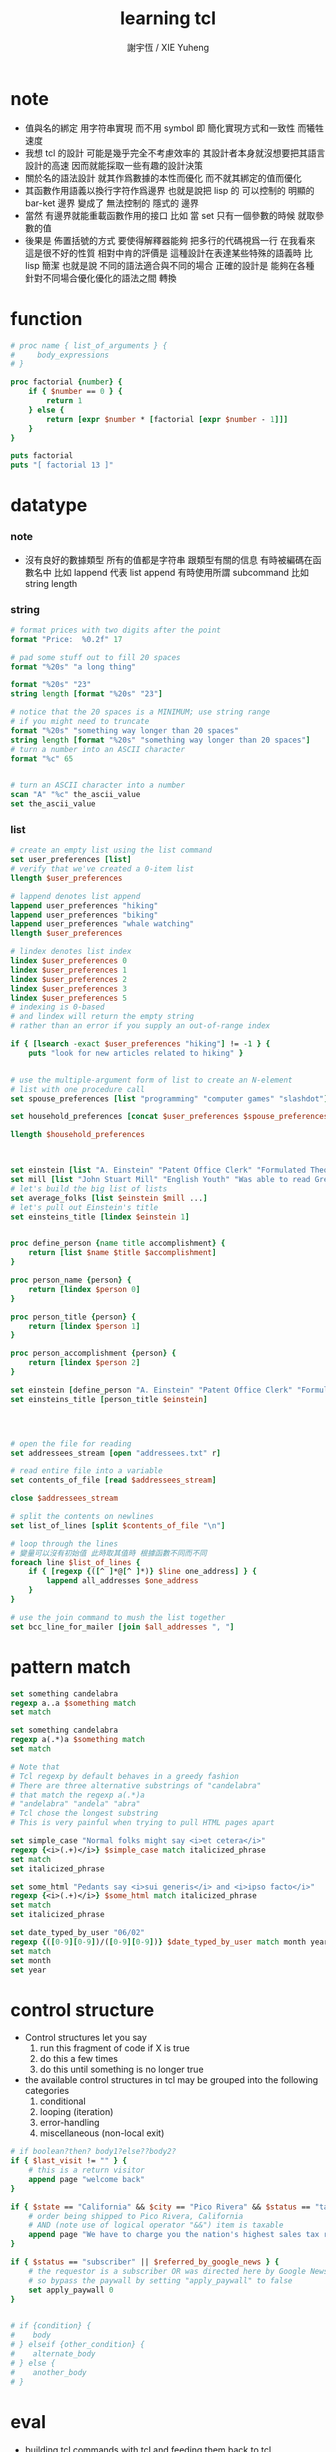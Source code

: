 #+TITLE:  learning tcl
#+AUTHOR: 謝宇恆 / XIE Yuheng

* note
  - 值與名的綁定
    用字符串實現
    而不用 symbol
    即
    簡化實現方式和一致性
    而犧牲速度
  - 我想 tcl 的設計
    可能是幾乎完全不考慮效率的
    其設計者本身就沒想要把其語言設計的高速
    因而就能採取一些有趣的設計決策
  - 關於名的語法設計
    就其作爲數據的本性而優化
    而不就其綁定的值而優化
  - 其函數作用語義以換行字符作爲邊界
    也就是說把 lisp 的
    可以控制的 明顯的 bar-ket 邊界
    變成了 無法控制的 隱式的 邊界
  - 當然
    有邊界就能重載函數作用的接口
    比如
    當 set 只有一個參數的時候 就取參數的值
  - 後果是
    佈置括號的方式
    要使得解釋器能夠
    把多行的代碼視爲一行
    在我看來
    這是很不好的性質
    相對中肯的評價是
    這種設計在表達某些特殊的語義時
    比 lisp 簡潔
    也就是說
    不同的語法適合與不同的場合
    正確的設計是 能夠在各種
    針對不同場合優化優化的語法之間 轉換

* function
  #+begin_src tcl
  # proc name { list_of_arguments } {
  #     body_expressions
  # }

  proc factorial {number} {
      if { $number == 0 } {
          return 1
      } else {
          return [expr $number * [factorial [expr $number - 1]]]
      }
  }

  puts factorial
  puts "[ factorial 13 ]"
  #+end_src

* datatype

*** note
    * 沒有良好的數據類型
      所有的值都是字符串
      跟類型有關的信息
      有時被編碼在函數名中
      比如 lappend 代表 list append
      有時使用所謂 subcommand
      比如 string length

*** string
    #+begin_src tcl
    # format prices with two digits after the point
    format "Price:  %0.2f" 17

    # pad some stuff out to fill 20 spaces
    format "%20s" "a long thing"

    format "%20s" "23"
    string length [format "%20s" "23"]

    # notice that the 20 spaces is a MINIMUM; use string range
    # if you might need to truncate
    format "%20s" "something way longer than 20 spaces"
    string length [format "%20s" "something way longer than 20 spaces"]
    # turn a number into an ASCII character
    format "%c" 65


    # turn an ASCII character into a number
    scan "A" "%c" the_ascii_value
    set the_ascii_value
    #+end_src

*** list
    #+begin_src tcl
    # create an empty list using the list command
    set user_preferences [list]
    # verify that we've created a 0-item list
    llength $user_preferences

    # lappend denotes list append
    lappend user_preferences "hiking"
    lappend user_preferences "biking"
    lappend user_preferences "whale watching"
    llength $user_preferences

    # lindex denotes list index
    lindex $user_preferences 0
    lindex $user_preferences 1
    lindex $user_preferences 2
    lindex $user_preferences 3
    lindex $user_preferences 5
    # indexing is 0-based
    # and lindex will return the empty string
    # rather than an error if you supply an out-of-range index

    if { [lsearch -exact $user_preferences "hiking"] != -1 } {
        puts "look for new articles related to hiking" }


    # use the multiple-argument form of list to create an N-element
    # list with one procedure call
    set spouse_preferences [list "programming" "computer games" "slashdot"]

    set household_preferences [concat $user_preferences $spouse_preferences]

    llength $household_preferences



    set einstein [list "A. Einstein" "Patent Office Clerk" "Formulated Theory of Relativity."]
    set mill [list "John Stuart Mill" "English Youth" "Was able to read Greek and Latin at age 3."]
    # let's build the big list of lists
    set average_folks [list $einstein $mill ...]
    # let's pull out Einstein's title
    set einsteins_title [lindex $einstein 1]


    proc define_person {name title accomplishment} {
        return [list $name $title $accomplishment]
    }

    proc person_name {person} {
        return [lindex $person 0]
    }

    proc person_title {person} {
        return [lindex $person 1]
    }

    proc person_accomplishment {person} {
        return [lindex $person 2]
    }

    set einstein [define_person "A. Einstein" "Patent Office Clerk" "Formulated Theory of Relativity."]
    set einsteins_title [person_title $einstein]




    # open the file for reading
    set addressees_stream [open "addressees.txt" r]

    # read entire file into a variable
    set contents_of_file [read $addressees_stream]

    close $addressees_stream

    # split the contents on newlines
    set list_of_lines [split $contents_of_file "\n"]

    # loop through the lines
    # 變量可以沒有初始值 此時取其值時 根據函數不同而不同
    foreach line $list_of_lines {
        if { [regexp {([^ ]*@[^ ]*)} $line one_address] } {
            lappend all_addresses $one_address
        }
    }

    # use the join command to mush the list together
    set bcc_line_for_mailer [join $all_addresses ", "]
    #+end_src

* pattern match
  #+begin_src tcl
  set something candelabra
  regexp a..a $something match
  set match

  set something candelabra
  regexp a(.*)a $something match
  set match

  # Note that
  # Tcl regexp by default behaves in a greedy fashion
  # There are three alternative substrings of "candelabra"
  # that match the regexp a(.*)a
  # "andelabra" "andela" "abra"
  # Tcl chose the longest substring
  # This is very painful when trying to pull HTML pages apart

  set simple_case "Normal folks might say <i>et cetera</i>"
  regexp {<i>(.+)</i>} $simple_case match italicized_phrase
  set match
  set italicized_phrase

  set some_html "Pedants say <i>sui generis</i> and <i>ipso facto</i>"
  regexp {<i>(.+)</i>} $some_html match italicized_phrase
  set match
  set italicized_phrase

  set date_typed_by_user "06/02"
  regexp {([0-9][0-9])/([0-9][0-9])} $date_typed_by_user match month year
  set match
  set month
  set year
  #+end_src

* control structure
  * Control structures let you say
    1. run this fragment of code if X is true
    2. do this a few times
    3. do this until something is no longer true
  * the available control structures in tcl
    may be grouped into the following categories
    1. conditional
    2. looping (iteration)
    3. error-handling
    4. miscellaneous (non-local exit)
  #+begin_src tcl
  # if boolean?then? body1?else??body2?
  if { $last_visit != "" } {
      # this is a return visitor
      append page "welcome back"
  }

  if { $state == "California" && $city == "Pico Rivera" && $status == "taxable" } {
      # order being shipped to Pico Rivera, California
      # AND (note use of logical operator "&&") item is taxable
      append page "We have to charge you the nation's highest sales tax rate, 9.75 percent"
  }

  if { $status == "subscriber" || $referred_by_google_news } {
      # the requestor is a subscriber OR was directed here by Google News
      # so bypass the paywall by setting "apply_paywall" to false
      set apply_paywall 0
  }


  # if {condition} {
  #    body
  # } elseif {other_condition} {
  #    alternate_body
  # } else {
  #    another_body
  # }
  #+end_src

* eval
  * building tcl commands with tcl
    and feeding them back to tcl
  * 同 lisp 一樣
    用以實現記解釋器的函數
    被重新作爲被解釋的函數而暴露給了用戶
  #+begin_src tcl
  puts stdout "Hello, World!"

  set cmd {puts stdout "Hello, World!"}
  eval $cmd


  set a "foo bar"
  puts {a=$a date=[exec date]}
  subst {a=$a date=[exec date]}
  #+end_src

* exec
  * building unix commands with tcl
    and feeding them to unix
  * 並且 看來 tcl 在搜索不到 command 時
    就會嘗試用 exec 去執行 unix 的程序
    也就是會搜索可執行程序路徑下的程序命
  #+begin_src tcl
  exec ls
  #+end_src
